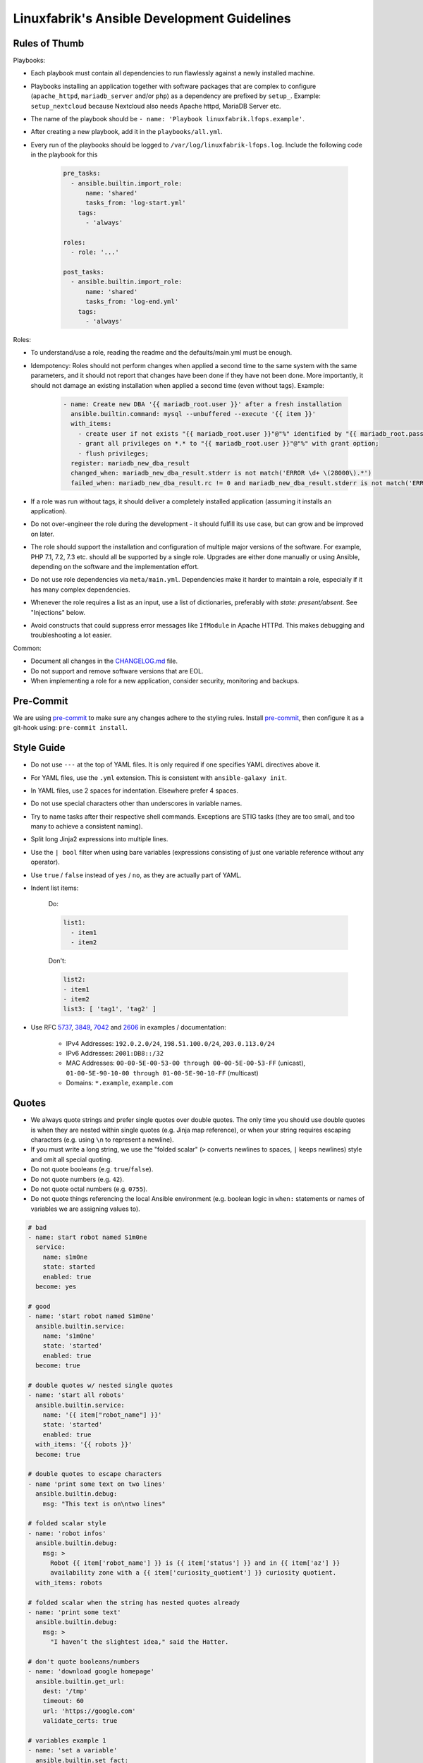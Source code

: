 Linuxfabrik's Ansible Development Guidelines
============================================

Rules of Thumb
--------------

Playbooks:

* Each playbook must contain all dependencies to run flawlessly against a newly installed machine.
* Playbooks installing an application together with software packages that are complex to configure (``apache_httpd``, ``mariadb_server`` and/or ``php``) as a dependency are prefixed by ``setup_``. Example: ``setup_nextcloud`` because Nextcloud also needs Apache httpd, MariaDB Server etc.
* The name of the playbook should be ``- name: 'Playbook linuxfabrik.lfops.example'``.
* After creating a new playbook, add it in the ``playbooks/all.yml``.
* Every run of the playbooks should be logged to ``/var/log/linuxfabrik-lfops.log``. Include the following code in the playbook for this

    .. code-block:: yaml

          pre_tasks:
            - ansible.builtin.import_role:
                name: 'shared'
                tasks_from: 'log-start.yml'
              tags:
                - 'always'

          roles:
            - role: '...'

          post_tasks:
            - ansible.builtin.import_role:
                name: 'shared'
                tasks_from: 'log-end.yml'
              tags:
                - 'always'

Roles:

* To understand/use a role, reading the readme and the defaults/main.yml must be enough.
* Idempotency: Roles should not perform changes when applied a second time to the same system with the same parameters, and it should not report that changes have been done if they have not been done. More importantly, it should not damage an existing installation when applied a second time (even without tags). Example:

    .. code-block:: yaml

          - name: Create new DBA '{{ mariadb_root.user }}' after a fresh installation
            ansible.builtin.command: mysql --unbuffered --execute '{{ item }}'
            with_items:
              - create user if not exists "{{ mariadb_root.user }}"@"%" identified by "{{ mariadb_root.password }}";
              - grant all privileges on *.* to "{{ mariadb_root.user }}"@"%" with grant option;
              - flush privileges;
            register: mariadb_new_dba_result
            changed_when: mariadb_new_dba_result.stderr is not match('ERROR \d+ \(28000\).*')
            failed_when: mariadb_new_dba_result.rc != 0 and mariadb_new_dba_result.stderr is not match('ERROR \d+ \(28000\).*')

* If a role was run without tags, it should deliver a completely installed application (assuming it installs an application).
* Do not over-engineer the role during the development - it should fulfill its use case, but can grow and be improved on later.
* The role should support the installation and configuration of multiple major versions of the software. For example, PHP 7.1, 7.2, 7.3 etc. should all be supported by a single role. Upgrades are either done manually or using Ansible, depending on the software and the implementation effort.
* Do not use role dependencies via ``meta/main.yml``. Dependencies make it harder to maintain a role, especially if it has many complex dependencies.
* Whenever the role requires a list as an input, use a list of dictionaries, preferably with `state: present/absent`. See "Injections" below.
* Avoid constructs that could suppress error messages like ``IfModule`` in Apache HTTPd. This makes debugging and troubleshooting a lot easier.

Common:

* Document all changes in the `CHANGELOG.md <https://github.com/Linuxfabrik/lfops/blob/main/CHANGELOG.md>`_ file.
* Do not support and remove software versions that are EOL.
* When implementing a role for a new application, consider security, monitoring and backups.


Pre-Commit
----------

We are using `pre-commit <https://pre-commit.com/>`_ to make sure any changes adhere to the styling rules. Install `pre-commit <https://pre-commit.com/#install>`_, then configure it as a git-hook using: ``pre-commit install``.


Style Guide
-----------

* Do not use ``---`` at the top of YAML files. It is only required if one specifies YAML directives above it.
* For YAML files, use the ``.yml`` extension. This is consistent with ``ansible-galaxy init``.
* In YAML files, use 2 spaces for indentation. Elsewhere prefer 4 spaces.
* Do not use special characters other than underscores in variable names.
* Try to name tasks after their respective shell commands. Exceptions are STIG tasks (they are too small, and too many to achieve a consistent naming).
* Split long Jinja2 expressions into multiple lines.
* Use the ``| bool`` filter when using bare variables (expressions consisting of just one variable reference without any operator).
* Use ``true`` / ``false`` instead of ``yes`` / ``no``, as they are actually part of YAML.
* Indent list items:

    Do:

    .. code-block:: yaml

        list1:
          - item1
          - item2

    Don't:

    .. code-block:: yaml

        list2:
        - item1
        - item2
        list3: [ 'tag1', 'tag2' ]

* Use RFC `5737 <https://datatracker.ietf.org/doc/html/rfc5737>`_, `3849 <https://datatracker.ietf.org/doc/html/rfc3849>`_, `7042 <https://datatracker.ietf.org/doc/html/rfc7042#section-2.1.1>`_ and `2606 <https://datatracker.ietf.org/doc/html/rfc2606>`_ in examples / documentation:

    * IPv4 Addresses: ``192.0.2.0/24``, ``198.51.100.0/24``, ``203.0.113.0/24``
    * IPv6 Addresses: ``2001:DB8::/32``
    * MAC Addresses: ``00-00-5E-00-53-00 through 00-00-5E-00-53-FF`` (unicast), ``01-00-5E-90-10-00 through 01-00-5E-90-10-FF`` (multicast)
    * Domains: ``*.example``, ``example.com``


Quotes
------

* We always quote strings and prefer single quotes over double quotes. The only time you should use double quotes is when they are nested within single quotes (e.g. Jinja map reference), or when your string requires escaping characters (e.g. using ``\n`` to represent a newline).
* If you must write a long string, we use the "folded scalar" (``>`` converts newlines to spaces, ``|`` keeps newlines) style and omit all special quoting.
* Do not quote booleans (e.g. ``true``/``false``).
* Do not quote numbers (e.g. ``42``).
* Do not quote octal numbers (e.g. ``0755``).
* Do not quote things referencing the local Ansible environment (e.g. boolean logic in ``when:`` statements or names of variables we are assigning values to).

.. code-block:: yml

    # bad
    - name: start robot named S1m0ne
      service:
        name: s1m0ne
        state: started
        enabled: true
      become: yes

    # good
    - name: 'start robot named S1m0ne'
      ansible.builtin.service:
        name: 's1m0ne'
        state: 'started'
        enabled: true
      become: true

    # double quotes w/ nested single quotes
    - name: 'start all robots'
      ansible.builtin.service:
        name: '{{ item["robot_name"] }}'
        state: 'started'
        enabled: true
      with_items: '{{ robots }}'
      become: true

    # double quotes to escape characters
    - name 'print some text on two lines'
      ansible.builtin.debug:
        msg: "This text is on\ntwo lines"

    # folded scalar style
    - name: 'robot infos'
      ansible.builtin.debug:
        msg: >
          Robot {{ item['robot_name'] }} is {{ item['status'] }} and in {{ item['az'] }}
          availability zone with a {{ item['curiosity_quotient'] }} curiosity quotient.
      with_items: robots

    # folded scalar when the string has nested quotes already
    - name: 'print some text'
      ansible.builtin.debug:
        msg: >
          "I haven’t the slightest idea," said the Hatter.

    # don't quote booleans/numbers
    - name: 'download google homepage'
      ansible.builtin.get_url:
        dest: '/tmp'
        timeout: 60
        url: 'https://google.com'
        validate_certs: true

    # variables example 1
    - name: 'set a variable'
      ansible.builtin.set_fact:
        my_var: 'test'

    # variables example 2
    - name: 'print my_var'
      ansible.builtin.debug:
        var: my_var
      when: ansible_facts['os_family'] == 'Darwin'

    # variables example 3
    - name: 'set another variable'
      ansible.builtin.set_fact:
        my_second_var: '{{ my_var }}'

Why?

Even though strings are the default type for YAML, syntax highlighting looks better when explicitly set types. This also helps troubleshoot malformed strings when they should be properly escaped to have the desired effect.


Whitespace-Control in Jinja-Templates
-------------------------------------

So called "Block Scalar Styles":

* ``>``: Folded. Single line breaks within the string are replaced by a space. All trailing line breaks except one are removed.
* ``|``: Literal. Preserves every line break in the string. All trailing line breaks except one are removed.
* ``>-``, ``|-``: Strip the final line break and any trailing empty lines.
* ``>+``, ``|+``: Keep the final line break and any trailing empty lines.

Any indention remains only for the first line of a multiline variable content.

Insert whitespaces around Jinja filters like so: ``{{ my_var | d("my_default") }}``.

See also:

* https://yaml.org/spec/1.2.2/
* https://jinja.palletsprojects.com/en/latest/templates/#whitespace-control



Deploying files to the remote server
------------------------------------

* Always use the ``ansible.builtin.template`` module instead of the ``ansible.builtin.copy`` module, even if there are currently no variables in the file. This makes it easier to extend later on, and allows the usage of an automatically generated header.

* Always add the following to the top of templates, using the appropriate comment syntax:

    .. code-block::

        # {{ ansible_managed }}
        # 2021081601

* Do not use ``{{ template_run_date }}``. Such a timestamp is the date of the last change to the template itself, but changes on every Ansible run.

* Use the target path for the file in the ``template`` folder, for example: ``templates/etc/httpd/sites-available/default.conf.j2``. This makes it clear what the file is for, and avoids name collisions.

* Always use the ``.j2`` file extension for files in the ``template`` folder.

* If deploying self-written scripts, copy them to ``/usr/local/bin`` (due to SELinux).

* Add the following task after deploying a file that might get rpmnew or rpmsave files (or their Debian equivalents):

.. code-block:: yaml

    - name: 'Remove rpmnew / rpmsave (and Debian equivalents)'
      ansible.builtin.include_role:
        name: 'shared'
        tasks_from: 'remove-rpmnew-rpmsave.yml'
      vars:
        shared__remove_rpmnew_rpmsave_config_file: '{{ item }}'
      loop: '{{ repo_epel__repo_files }}'


Handlers
--------

* Use handlers in favor to ``some_result is changed`` if no ``meta: flush_handlers`` is required or if it would prevent duplicate code.
* Since handlers are global, prefix them with the role name to make sure the correct one is used.


Modules
-------

* Always use meta modules wherever possible:

    * ``ansible.builtin.package`` instead of ``ansible.builtin.yum``, ``ansible.builtin.dnf`` or ``ansible.builtin.apt``
    * ``ansible.builtin.service`` instead of ``ansible.builtin.systemd``

* Use some modules in preference to others:

    * ``ansible.builtin.command`` or ``ansible.windows.win_command`` over ``ansible.builtin.shell`` over ``ansible.builtin.raw``
    * ``ansible.builtin.template`` over ``ansible.builtin.copy`` if deploying files to the remote host (see above)

* Always use ``state: 'present'`` for the ``ansible.builtin.package`` module - we are installing, not updating.
* Always use the FQCN of the module.
* ``ansible.builtin.uri`` module: if consuming a RESTful API, check if it is returning the required content

    .. code-block:: yaml

        tasks:
          - ansible.builtin.uri:
              url: 'http://api.example.com'
              return_content: yes
            register: apiresponse
          - fail:
              msg: 'version was not provided'
            when: "version" not in apiresponse.content


Tags
----

* Naming scheme: ``role_name`` and ``role_name:section``, for example ``apache_httpd``, ``apache_httpd:vhosts``.
* The role should only do what one expects from the tag name. For example, the ``mariadb:user`` tag only manages MariaDB users.
* The README of a role should provide a list of the available tags and what they do.
* The tags should be set in the role itself. Do not set them in the playbook.
* Blocks/tasks that install base packages do not need a tag like ``apache:pkgs``, ``apache:setup`` or ``apache:install``. Why? There is no reason to just run the setup task by tag, you always need to do at least some configuration afterwards.
* For each task, consider to which areas it belongs. A task will usually have multiple tags.


Being OS-specific
-----------------

OS-specific Tasks
~~~~~~~~~~~~~~~~~

To indicate on which operating system platforms the role can be used, (empty) files must be placed in ``tasks/`` which have the file name of the supported "os family". In these files you probably want to perform platform specific tasks once, for the most specific match.

Assume you have the following OS-specific task files, in order of most specific to least specific:

* ``tasks/CentOS7.4.yml``
* ``tasks/CentOS7.yml``
* ``tasks/RedHat.yml``
* ``tasks/main.yml``

Now, if you run Ansible against a *CentOS 7.9* host, for example, only these tasks are processed in the following order:

1. ``tasks/CentOS7.yml``
2. ``tasks/main.yml``

Include the OS-specific tasks in the ``tasks/main.yml`` like this, and set the tags appropriately (should contain all tags of the possibly included task files):

.. code-block:: yaml

    - name: 'Perform platform/version specific tasks'
      ansible.builtin.include_tasks: '{{ __task_file }}'
      when: '__task_file | length'
      vars:
        __task_file: '{{ lookup("ansible.builtin.first_found", __first_found_options) }}'
        __first_found_options:
          files:
            - '{{ ansible_facts["distribution"] }}{{ ansible_facts["distribution_version"] }}.yml'
            - '{{ ansible_facts["distribution"] }}{{ ansible_facts["distribution_major_version"] }}.yml'
            - '{{ ansible_facts["distribution"] }}.yml'
            - '{{ ansible_facts["os_family"] }}{{ ansible_facts["distribution_version"] }}.yml'
            - '{{ ansible_facts["os_family"] }}{{ ansible_facts["distribution_major_version"] }}.yml'
            - '{{ ansible_facts["os_family"] }}.yml'
          paths:
            - '{{ role_path }}/tasks'
          skip: true
      tags:
        - 'always'


Make sure to set the tags directly on the `include_tasks` task, and not on a surrounding block. Setting it on a block causes the tag to be inherited to all tasks in that block, therefore also to included tasks. See the following example for details:

.. code-block:: yaml

    # RedHat.yml
    - block:

      - name: 'task 1'
        ansible.builtin.debug:
          msg: 'task 1 {{ test__var1 }}'

      tags:
        - 'test'
        - 'test:one'


    - block:

      - name: 'task 2'
        ansible.builtin.debug:
          msg: 'task 2 {{ test__var2 }}'

      tags:
        - 'test'


    # main.yml
    # THIS WORKS:
    - name: 'Perform platform/version specific tasks'
      ansible.builtin.include_tasks: 'RedHat.yml'
      tags:
        - 'test'
        - 'test:one'

    # without tags, whole playbook:
    # task 1 one
    # task 2 two

    # --tags test
    # task 1 one
    # task 2 two

    # --tags test:one
    # task 1 one

    # --tags other
    # no debug output, and include_tasks is not running


    # THIS DOES NOT WORK:
    - block:

      - name: 'Perform platform/version specific tasks'
        ansible.builtin.include_tasks: 'RedHat.yml'

      tags:
        - 'test'
        - 'test:one'

    # without tags, whole playbook:
    # task 1 one
    # task 2 two

    # --tags test
    # task 1 one
    # task 2 two

    # --tags test:one
    # task 1 one
    # task 2 two # we don't want this task to run

    # --tags other
    # no debug output, and include_tasks is not running


OS-specific Variables
---------------------

You normally use ``vars/main.yml`` (automatically included) to set variables used by your role. If some variables need to be parameterized according to distribution and version (name of packages, configuration file paths, names of services), use OS-specific vars-files.

Variables with the same name are overridden by the files in ``vars/`` in order from least specific to most specific:

* ``os_family`` covers a group of closely related platforms (e.g. ``RedHat`` covers ``RHEL``, ``CentOS``, ``Fedora``)
* ``distribution`` (e.g. ``CentOS``) is more specific than os_family
* ``distribution_major_version`` (e.g. ``CentOS7``) is more specific than distribution
* ``distribution_version`` (e.g. ``CentOS7.9``) is the most specific

As always be aware of the fact that dicts and lists are completely replaced, not merged.

Include the ``platform-variables.yml`` in the ``tasks/main.yml`` like this, and set the tags appropriately (should contain all tags tasks that could require the variables):

.. code-block:: yaml

    - name: 'Set platform/version specific variables'
      ansible.builtin.import_role:
        name: 'shared'
        tasks_from: 'platform-variables.yml'
      tags:
        - 'role'
        - 'role:tag1' # for example, tag for a task which requires a platform specific varialbe

For this task, it does not matter if the tags are set directly on the task itself or on a surrounding block.


OS-specific Filenames
~~~~~~~~~~~~~~~~~~~~~

For example:

* AIX.yml
* Amazon.yml
* Archlinux.yml
* CentOS.yml
* CentOS6.yml
* CentOS7.yml
* CentOS7.3.yml
* Container Linux by CoreOS.yml
* Debian.yml
* Debian11.yml
* Fedora.yml
* Fedora33.yml
* FreeBSD.yml
* Gentoo.yml
* OpenBSD.yml
* openSUSE Leap15.yml
* RedHat.yml
* RedHat8.yml
* RedHat8.2.yml
* Suse.yml
* Ubuntu.yml
* Ubuntu20.yml


Variables
---------

* ``./vars``: Variables that are not to be edited by users
* ``./defaults``: Default variables for the role, might be overridden by the user using group_vars or host_vars
* Naming scheme: ``<role name>__<optional: config file>_<setting name>``, for example ``apache_httpd__server_admin``.
* Every argument accepted from outside of the role should be given a default value in ``defaults/main.yml``. This allows a single place for users to look to see what inputs are expected. Avoid giving default values in vars/main.yml as such values are very high in the precedence order and are difficult for users and consumers of a role to override.
* No need to invent new names, use the key-names from the config file (if possible), for example ``redis__conf_maxmemory``.
* Avoid embedding large lists or "magic values" directly into the playbook. Such static lists should be placed into the ``vars/main.yml`` file and named appropriately.
* If you need random but predictable/idempotent values, use the ``inventory_hostname`` as seed. Example for setting the minutes of an hour: ``{{ 59 | random(seed=inventory_hostname) }}``
* Any secrets (passwords, tokens etc.) should not be provided with default values in the role. The tasks should be implemented in such a way that any secrets required, but not provided, should result in task execution failure. It is important for a secure-by-default implementation to ensure that an environment is not vulnerable due to the production use of default secrets. Deployers must be forced to properly provide their own secret variable values. Example:

    .. code-block:: yaml

        assert:
          that:
            - 'stig__grub2_password is defined'
            - 'stig__grub2_password | length'
          quiet: true
          fail_msg: 'Please define bootloader passwords for your hosts ("stig__grub2_password").''


``skip_role``-Variables in Playbooks
~~~~~~~~~~~~~~~~~~~~~~~~~~~~~~~~~~~~

The ``playbook_name__role_name__skip_role`` and ``playbook_name__role_name__skip_role_injections`` variables should provide the user an option to skip the role and the role's injections respectively. Have a look at the `README.md <./README.md#skipping-roles-in-a-playbook`_.

For this, we need to set the following two internal variables at the top of the playbook (between the ``hosts:`` and ``roles:``):

.. code-block:: yaml

      vars:

        setup_icinga2_master__icingaweb2__skip_injections__internal_var: '{{ setup_icinga2_master__icingaweb2__skip_injections | d(setup_icinga2_master__icingaweb2__skip_role__internal_var) }}'
        setup_icinga2_master__icingaweb2__skip_role__internal_var:       '{{ setup_icinga2_master__icingaweb2__skip_role       | d(false) }}'

Then use them with the roles as follows:

.. code-block:: yaml

    - role: 'linuxfabrik.lfops.icingaweb2'
      when:
        - 'not setup_icinga2_master__icingaweb2__skip_role__internal_var'

    - role: 'linuxfabrik.lfops.mariadb_server'
      mariadb_server__databases__dependent_var: '{{
          (not setup_icinga2_master__icingaweb2__skip_injections__internal_var) | ternary(icingaweb2__mariadb_server__databases__dependent_var, [])
        }}'
      mariadb_server__users__dependent_var: '{{
          (not setup_icinga2_master__icingaweb2__skip_injections__internal_var) | ternary(icingaweb2__mariadb_server__users__dependent_var, []) +
        }}'

Make sure to use the following format when passing multiple injections to avoid needing to flatten the list:

.. code-block:: yaml

    - role: 'linuxfabrik.lfops.icinga2_master'
      icinga2_master__api_users__dependent_var: '{{
          (not setup_icinga2_master__icingadb__skip_injections__internal_var) | ternary(icingadb__icinga2_master__api_users__dependent_var, []) +
          (not setup_icinga2_master__icingaweb2_module_director__skip_injections__internal_var) | ternary(icingaweb2_module_director__icinga2_master__api_users__dependent_var, []) +
          (not setup_icinga2_master__icingaweb2__skip_injections__internal_var) | ternary(icingaweb2__icinga2_master__api_users__dependent_var, [])
        }}'


Injections
~~~~~~~~~~

The goal of injections is that variables can be set in multiple places, and then merged in order to be used in the role.
For example, the user can overwrite a specific configuration role default (``__role_var``) from their inventory (``__host_var`` / ``__group_var``).

Furthermore, other roles can also inject their sensible defaults via the ``__dependent_var``, with a higher precedence than the role defaults, but lower than the user's inventory.

To enable this behavior, you must define the ``__combined_var`` as follows:

.. code-block:: yaml

    # for list of dictionaries
    my_role__my_var__dependent_var: []
    my_role__my_var__group_var: []
    my_role__my_var__host_var: []
    my_role__my_var__role_var: []
    my_role__my_var__combined_var: '{{ (
          my_role__my_var__role_var +
          my_role__my_var__dependent_var +
          my_role__my_var__group_var +
          my_role__my_var__host_var
        ) | linuxfabrik.lfops.combine_lod
      }}'

    # for simple values like strings, numbers or booleans
    my_role__my_var__dependent_var: ''
    my_role__my_var__group_var: ''
    my_role__my_var__host_var: ''
    my_role__my_var__role_var: ''
    my_role__my_var__combined_var: '{{
        my_role__my_var__host_var if (my_role__my_var__host_var | string | length) else
        my_role__my_var__group_var if (my_role__my_var__group_var | string | length) else
        my_role__my_var__dependent_var if (my_role__my_var__dependent_var | string | length) else
        my_role__my_var__role_var
      }}'

The ``__combined_var`` will then be used in the tasks or templates of the role.

The role must always implement some sort of ``state`` key, otherwise the user cannot "unselect" a value defined in the defaults. Suppose the user wants to disable the default localhost vHost of the Apache HTTPd role:

.. code-block:: yaml

    # defaults/main.yml
    apache_httpd__vhosts__role_var:

      - conf_server_name: 'localhost'
        virtualhost_port: 80
        template: 'localhost'

Without the ``state`` key, the user has no way of achieving this, as they cannot remove previously defined elements from the list via the inventory. With the ``state`` key, the role knows it has to remove the vHost:

.. code-block:: yaml

    # inventory
    apache_httpd__vhosts__role_var:

      - conf_server_name: 'localhost'
        virtualhost_port: 80
        state: 'absent'

The handling of the state in the role can look something like this, assuming the default value for ``state`` is ``present``:

.. code-block:: yaml

    - name: 'Remove sites-available vHosts'
      ansible.builtin.file:
        path: '...'
        state: 'absent'
      when:
        - 'item["state"] | d("present") == "absent"'
      loop: '{{ apache_httpd__vhosts__combined_var }}'

    - name: 'Create sites-available vHosts'
      ansible.builtin.template:
        src: '...'
        dest: '...'
      when:
        - 'item["state"] | d("present") != "absent"'
      loop: '{{ apache_httpd__vhosts__combined_var }}'

Other times it is useful to generate a list of present and absent elements, for example when using ``ansible.builtin.package``, as providing the packages as a list is much faster than looping through them.

.. code-block:: yaml

    - name: 'Ensure PHP modules are absent'
      ansible.builtin.package:
        name: '{{ php__modules__combined_var | selectattr("state", "defined") | selectattr("state", "eq", "absent") | map(attribute="name") }}'
        state: 'absent'

    - name: 'Ensure PHP modules are present'
      ansible.builtin.package:
        name: '{{ (php__modules__combined_var | selectattr("state", "defined") | selectattr("state", "ne", "absent") | map(attribute="name"))
            + (php__modules__combined_var | selectattr("state", "undefined") | map(attribute="name")) }}'
        state: 'present'

Or in a Jinja2 template:

.. code-block::

    {% for item in apache_tomcat__roles__combined_var if item['state'] | d('present') != 'absent' %}
    <role rolename="{{ item['name'] }}"/>
    {% endfor %}

The vHost example above can be used to demonstrate another feature of ``linuxfabrik.lfops.combine_lod``. Normally, the list items are combined based on a ``unique_key`` that should match, for example, the ``name`` key. However, this does not work with ``conf_server_name`` because you can have a vHost with the same ``conf_server_name`` for multiple ports. This means that the ``unique_key`` must be a *combination* of ``conf_server_name`` and ``virtualhost_port``.:

.. code-block:: yaml

    apache_httpd__vhosts__combined_var: '{{ (
          apache_httpd__vhosts__role_var +
          apache_httpd__vhosts__dependent_var +
          apache_httpd__vhosts__group_var +
          apache_httpd__vhosts__host_var
        ) | linuxfabrik.lfops.combine_lod(unique_key=["conf_server_name", "virtualhost_port"])
      }}'

Note:

* Have a look at ``ansible-doc --type filter linuxfabrik.lfops.combine_lod``.
* Always use lists of dictionaries or simple values. Never use dictionaries, even though they allow overwriting of earlier elemens, since one cannot template the keyname using Jinja2. This would prevent passing on of variables, especially in ``__dependent_var`` (for details have a look at https://docs.linuxfabrik.ch/software/ansible.html#besonderheiten-von-ansible).
* Simple value ``__combined_var`` are always returned as strings. Convert them to integers when using maths.


Ansible Facts / Magic Vars
~~~~~~~~~~~~~~~~~~~~~~~~~~

* Always use ``ansible_facts``. Currently, Ansible recognizes both the new fact naming system (using ``ansible_facts``) and the old pre-2.5 "facts injected as separate variables" naming system. The old naming system will be deprecated in a future release of Ansible.


Documenting Variables
~~~~~~~~~~~~~~~~~~~~~

* Document variables in the ``README``. Have a look at ``python_venv/README.md`` on how this could look like.


Handling default values
~~~~~~~~~~~~~~~~~~~~~~~

1. A Jinja template contains vendor defaults using ``{{ variable | d('vendor-default-value') }}``.
2. Is overridden by ``defaults/main.yml`` using Linuxfabrik's best practice value ``variable: linuxfabrik-default-value``.
3. May be overriden by the customer by using a ``group_vars`` or ``host_vars``  definition.


Git Commits
-----------

* | Since 2024-11-13, commit messages follow the `Conventional Commits specification <https://www.conventionalcommits.org/en/v1.0.0/>`_ (``<type>(<scope>): <subject>``)
  | Example: ``fix(roles/graylog_server): prevent warn on receiveBufferSize``.
* If there is an issue, the commit message must consist of the issue title followed by "(fix #issueno)", for example: ``fix(roles/graylog_server): prevent warn on receiveBufferSize (fix #341)``.
* For the first commit, use the message ``Add roles/<role-name>`` or ``Add playbooks/<playbook-name>``.

``<type>`` must be one of the following:

* chore: Changes to the build process or auxiliary tools and libraries such as documentation generation
* docs: Documentation only changes
* feat: A new feature
* fix: A bug fix
* perf: A code change that improves performance
* refactor: A code change that neither fixes a bug nor adds a feature
* style: Changes that do not affect the meaning of the code (white-space, formatting, missing semi-colons, etc)
* test: Adding missing tests


Releases
--------

Releases are available on Ansible Galaxy. Changelogs have to be written according to https://keepachangelog.com/en/1.0.0/.


Roles with Special Features
---------------------------

Roles with special technical implementations and capabilities:

* | `github_project_createrepo <https://github.com/Linuxfabrik/lfops/tree/main/roles/github_project_createrepo>`_
  | Sets FACL entries to allow both the webserver user and the github-project-createrepo user to access files.

* | `librenms <https://github.com/Linuxfabrik/lfops/tree/main/roles/librenms>`_
  | Compiles and loads an SELinux module.

* | `mongodb <https://github.com/Linuxfabrik/lfops/tree/main/roles/mongodb>`_
  | The role implements a ``skip`` state that completely ignores the entry.

* | `moodle <https://github.com/Linuxfabrik/lfops/tree/main/roles/moodle>`_
  | Searches for the latest and most recent specific LTS version of itself on GitHub.

* | `nextcloud <https://github.com/Linuxfabrik/lfops/tree/main/roles/nextcloud>`_
  | The role performs some tasks only on the very first run and never again after that. To do this, it creates a state file for itself so that it knows that it must skip certain tasks on subsequent runs.
  | The role's README has a concise but informative "Tags" section.

* | `php <https://github.com/Linuxfabrik/lfops/tree/main/roles/php>`_
  | Build list for ansible.builtin.packages based on state ``present`` and ``absent``.
  | Some Jinja templates use non-default strings marking the beginning/end of a block.

* | `redis <https://github.com/Linuxfabrik/lfops/tree/main/roles/redis>`_
  | Gathers the installed version and deploys the corresponding config file.
  | Configures Systemd with Unit File overrides.

* | `telegraf <https://github.com/Linuxfabrik/lfops/tree/main/roles/telegraf>`_
  | Jinja templates use non-default strings marking the beginning/end of a print statement.

* | `wordpress <https://github.com/Linuxfabrik/lfops/tree/main/roles/wordpress>`_
  | chmod: Sets file and folder permissions separately using ``find``.


Credits
-------

* https://github.com/whitecloud/ansible-styleguide
* https://redhat-cop.github.io/automation-good-practices
* https://docs.openstack.org/openstack-ansible/latest/contributor/code-rules.html

